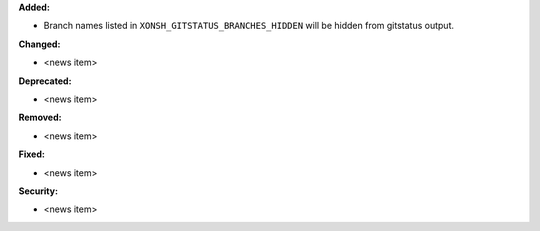 **Added:**

* Branch names listed in ``XONSH_GITSTATUS_BRANCHES_HIDDEN`` will be hidden from gitstatus output.

**Changed:**

* <news item>

**Deprecated:**

* <news item>

**Removed:**

* <news item>

**Fixed:**

* <news item>

**Security:**

* <news item>
